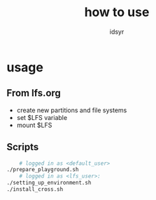 #+title: how to use
#+author: idsyr

* usage
** From lfs.org
- create new partitions and file systems
- set $LFS variable
- mount $LFS
** Scripts  
#+begin_src bash
    # logged in as <default_user>
./prepare_playground.sh
    # logged in as <lfs_user>: 
./setting_up_environment.sh
./install_cross.sh
#+end_src

